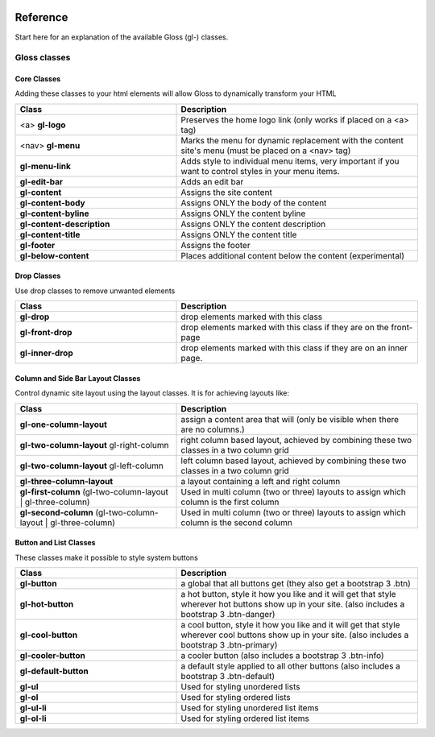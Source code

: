 .. Gloss Project documentation master file, created by
   sphinx-quickstart on Tue Nov 11 20:07:01 2014.
   You can adapt this file completely to your liking, but it should at least
   contain the root `toctree` directive.

.. image:: gloss-logo.png


Reference
=========================================

Start here for an explanation of the available Gloss (gl-) classes.

Gloss classes
---------------------


Core Classes
``````````````````````````````````````

Adding these classes to your html elements will allow Gloss to dynamically
transform your HTML

.. list-table::
   :widths: 40 60 
   :header-rows: 1

   * - Class
     - Description
   * - <a> **gl-logo**
     - Preserves the home logo link (only works if placed on a <a> tag)
   * - <nav> **gl-menu**
     - Marks the menu for dynamic replacement with the content site's menu (must be placed on a <nav> tag) 
   * - **gl-menu-link**
     - Adds style to individual menu items, very important if you want to control styles in your menu items.
   * - **gl-edit-bar**
     - Adds an edit bar
   * - **gl-content**
     - Assigns the site content
   * - **gl-content-body**
     - Assigns ONLY the body of the content
   * - **gl-content-byline**
     - Assigns ONLY the content byline
   * - **gl-content-description**
     - Assigns ONLY the content description
   * - **gl-content-title**
     - Assigns ONLY the content title
   * - **gl-footer**
     - Assigns the footer
   * - **gl-below-content**
     - Places additional content below the content (experimental)

Drop Classes
``````````````````````````````````````

Use drop classes to remove unwanted elements

.. list-table::
   :widths: 40 60 
   :header-rows: 1

   * - Class
     - Description
   * - **gl-drop**
     - drop elements marked with this class
   * - **gl-front-drop**
     - drop elements marked with this class if they are on the front-page
   * - **gl-inner-drop**
     - drop elements marked with this class if they are on an inner page.

Column and Side Bar Layout Classes
``````````````````````````````````````

Control dynamic site layout using the layout classes. It is for achieving layouts like:

.. list-table::
   :widths: 40 60 
   :header-rows: 1

   * - Class
     - Description
   * - **gl-one-column-layout**
     - assign a content area that will (only be visible when there are no columns.)
   * - **gl-two-column-layout** gl-right-column
     - right column based layout, achieved by combining these two classes in a two column grid
   * - **gl-two-column-layout** gl-left-column
     - left column based layout, achieved by combining these two classes in a two column grid
   * - **gl-three-column-layout**
     - a layout containing a left and right column
   * - **gl-first-column** (gl-two-column-layout | gl-three-column) 
     - Used in multi column (two or three) layouts to assign which column is the first column
   * - **gl-second-column** (gl-two-column-layout | gl-three-column) 
     - Used in multi column (two or three) layouts to assign which column is the second column

Button and List Classes
``````````````````````````

These classes make it possible to style system buttons

.. list-table::
   :widths: 40 60 
   :header-rows: 1

   * - Class
     - Description
   * - **gl-button**
     - a global that all buttons get  (they also get a bootstrap 3 .btn)
   * - **gl-hot-button**
     - a hot button, style it how you like and it will get that style wherever hot buttons show up in your site. (also includes a bootstrap 3 .btn-danger)
   * - **gl-cool-button**
     - a cool button, style it how you like and it will get that style wherever cool buttons show up in your site. (also includes a bootstrap 3 .btn-primary)
   * - **gl-cooler-button**
     - a cooler button  (also includes a bootstrap 3 .btn-info)
   * - **gl-default-button**
     - a default style applied to all other buttons (also includes a bootstrap 3 .btn-default)
   * - **gl-ul**
     - Used for styling unordered lists
   * - **gl-ol**
     - Used for styling ordered lists
   * - **gl-ul-li**
     - Used for styling unordered list items
   * - **gl-ol-li**
     - Used for styling ordered list items
